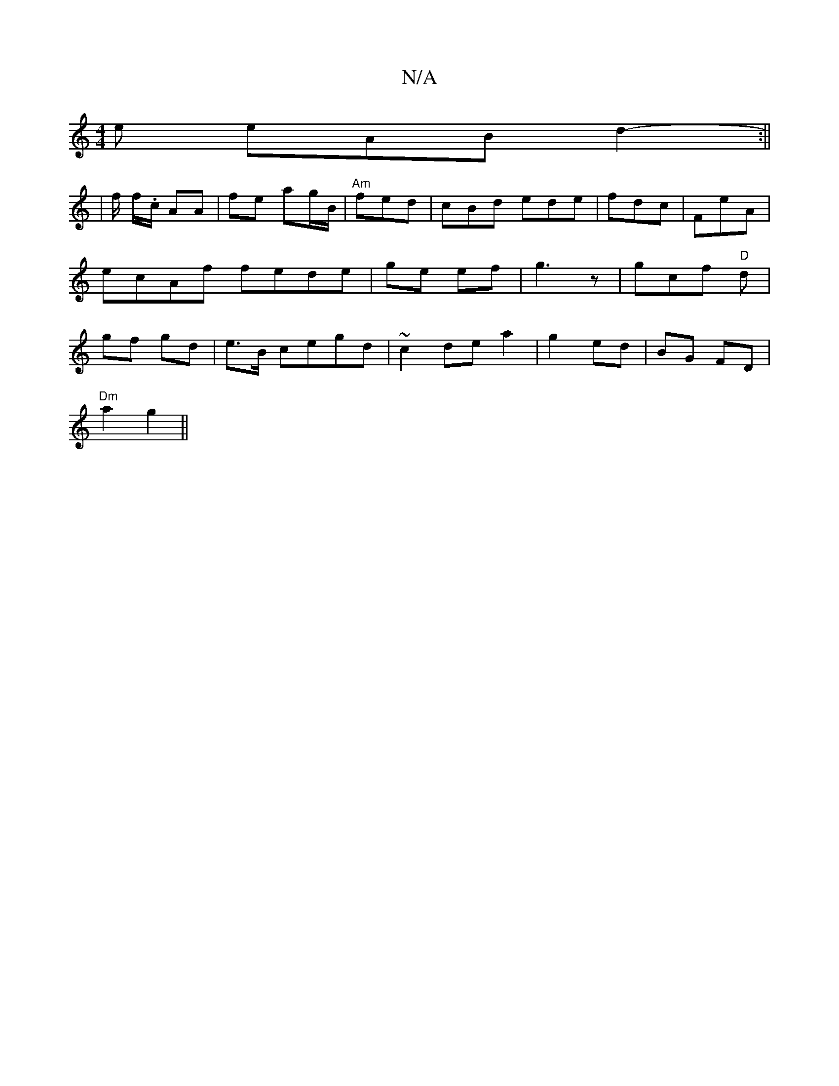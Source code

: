 X:1
T:N/A
M:4/4
R:N/A
K:Cmajor
e eAB d2 :||
|- f/ f/.c/ AA | fe ag/B/ | "Am"fed|cBd ede | fdc|FeA | ecAf fede|ge ef | g3 z | gc-f "D"d | gf gd | e>B cegd | ~c2de a2|g2 ed|BG FD |
"Dm" a2g2||

edBA AG F/2d||

d/d/BA ABA||"D"d3 A B2: